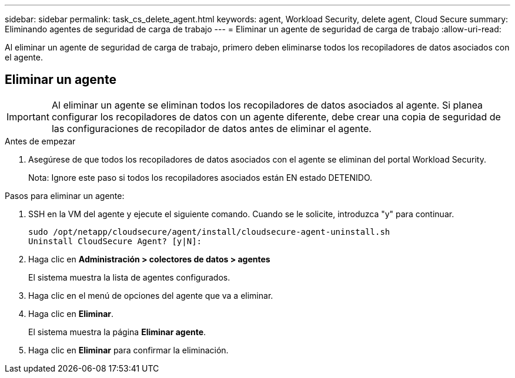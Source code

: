 ---
sidebar: sidebar 
permalink: task_cs_delete_agent.html 
keywords: agent, Workload Security, delete agent, Cloud Secure 
summary: Eliminando agentes de seguridad de carga de trabajo 
---
= Eliminar un agente de seguridad de carga de trabajo
:allow-uri-read: 


[role="lead"]
Al eliminar un agente de seguridad de carga de trabajo, primero deben eliminarse todos los recopiladores de datos asociados con el agente.



== Eliminar un agente


IMPORTANT: Al eliminar un agente se eliminan todos los recopiladores de datos asociados al agente. Si planea configurar los recopiladores de datos con un agente diferente, debe crear una copia de seguridad de las configuraciones de recopilador de datos antes de eliminar el agente.

.Antes de empezar
. Asegúrese de que todos los recopiladores de datos asociados con el agente se eliminan del portal Workload Security.
+
Nota: Ignore este paso si todos los recopiladores asociados están EN estado DETENIDO.



.Pasos para eliminar un agente:
. SSH en la VM del agente y ejecute el siguiente comando. Cuando se le solicite, introduzca "y" para continuar.
+
....
sudo /opt/netapp/cloudsecure/agent/install/cloudsecure-agent-uninstall.sh
Uninstall CloudSecure Agent? [y|N]:
....
. Haga clic en *Administración > colectores de datos > agentes*
+
El sistema muestra la lista de agentes configurados.

. Haga clic en el menú de opciones del agente que va a eliminar.
. Haga clic en *Eliminar*.
+
El sistema muestra la página *Eliminar agente*.

. Haga clic en *Eliminar* para confirmar la eliminación.

